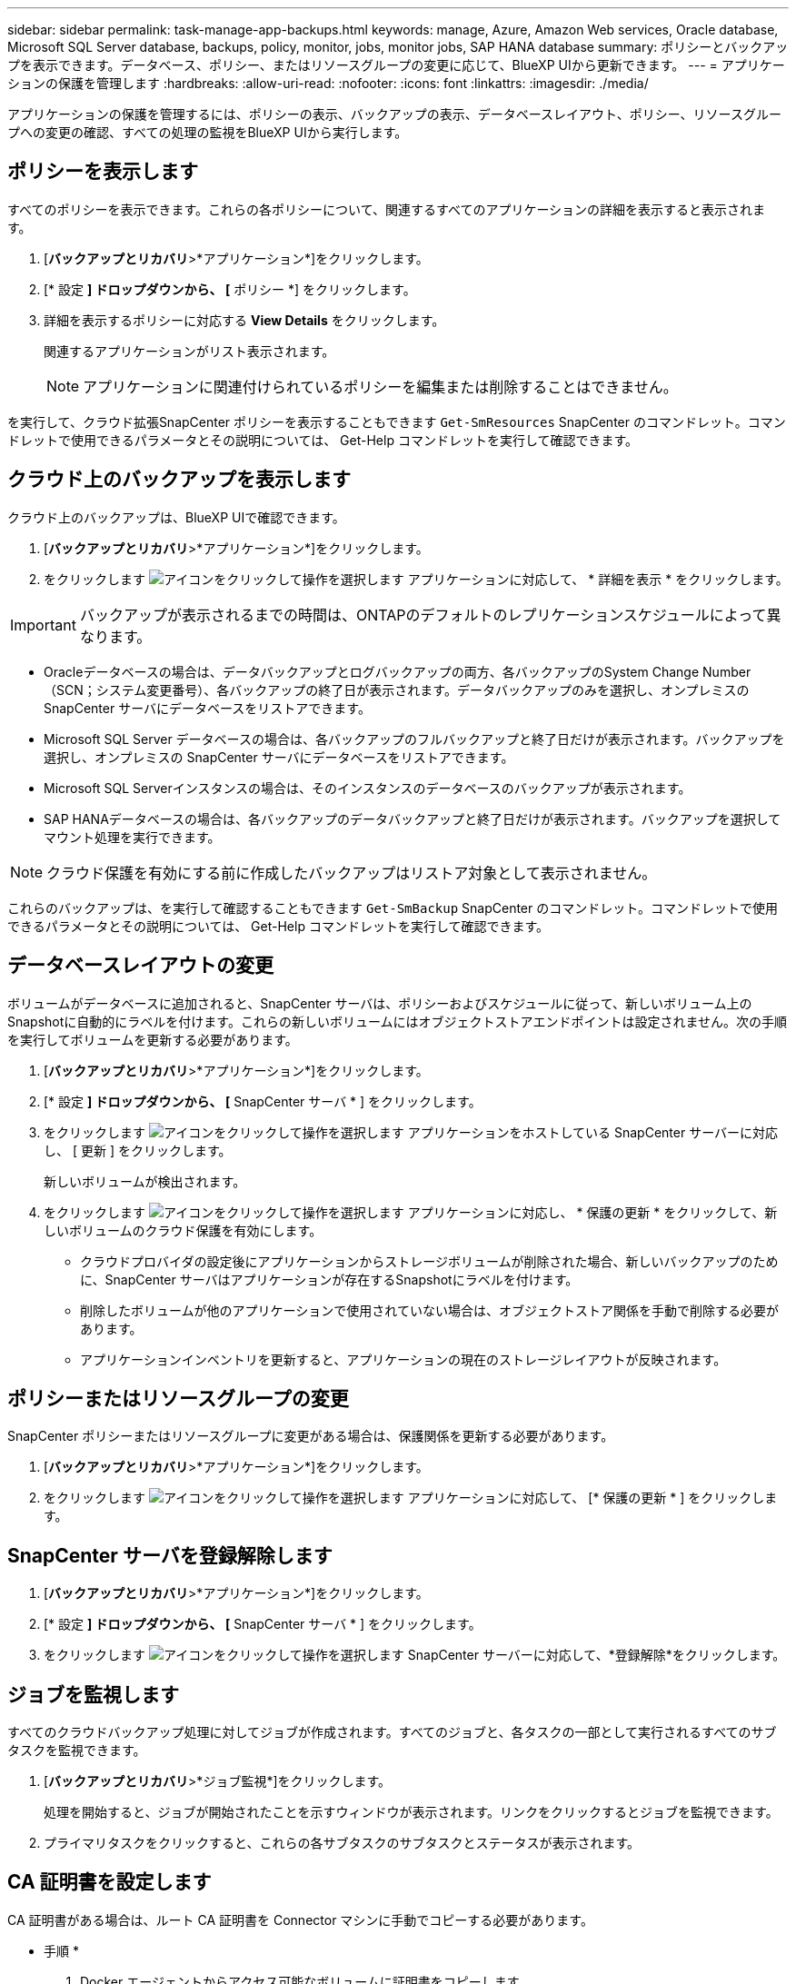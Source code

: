 ---
sidebar: sidebar 
permalink: task-manage-app-backups.html 
keywords: manage, Azure, Amazon Web services, Oracle database, Microsoft SQL Server database, backups, policy, monitor, jobs, monitor jobs, SAP HANA database 
summary: ポリシーとバックアップを表示できます。データベース、ポリシー、またはリソースグループの変更に応じて、BlueXP UIから更新できます。 
---
= アプリケーションの保護を管理します
:hardbreaks:
:allow-uri-read: 
:nofooter: 
:icons: font
:linkattrs: 
:imagesdir: ./media/


[role="lead"]
アプリケーションの保護を管理するには、ポリシーの表示、バックアップの表示、データベースレイアウト、ポリシー、リソースグループへの変更の確認、すべての処理の監視をBlueXP UIから実行します。



== ポリシーを表示します

すべてのポリシーを表示できます。これらの各ポリシーについて、関連するすべてのアプリケーションの詳細を表示すると表示されます。

. [*バックアップとリカバリ*>*アプリケーション*]をクリックします。
. [* 設定 *] ドロップダウンから、 [* ポリシー *] をクリックします。
. 詳細を表示するポリシーに対応する *View Details* をクリックします。
+
関連するアプリケーションがリスト表示されます。

+

NOTE: アプリケーションに関連付けられているポリシーを編集または削除することはできません。



を実行して、クラウド拡張SnapCenter ポリシーを表示することもできます `Get-SmResources` SnapCenter のコマンドレット。コマンドレットで使用できるパラメータとその説明については、 Get-Help コマンドレットを実行して確認できます。



== クラウド上のバックアップを表示します

クラウド上のバックアップは、BlueXP UIで確認できます。

. [*バックアップとリカバリ*>*アプリケーション*]をクリックします。
. をクリックします image:icon-action.png["アイコンをクリックして操作を選択します"] アプリケーションに対応して、 * 詳細を表示 * をクリックします。



IMPORTANT: バックアップが表示されるまでの時間は、ONTAPのデフォルトのレプリケーションスケジュールによって異なります。

* Oracleデータベースの場合は、データバックアップとログバックアップの両方、各バックアップのSystem Change Number（SCN；システム変更番号）、各バックアップの終了日が表示されます。データバックアップのみを選択し、オンプレミスの SnapCenter サーバにデータベースをリストアできます。
* Microsoft SQL Server データベースの場合は、各バックアップのフルバックアップと終了日だけが表示されます。バックアップを選択し、オンプレミスの SnapCenter サーバにデータベースをリストアできます。
* Microsoft SQL Serverインスタンスの場合は、そのインスタンスのデータベースのバックアップが表示されます。
* SAP HANAデータベースの場合は、各バックアップのデータバックアップと終了日だけが表示されます。バックアップを選択してマウント処理を実行できます。



NOTE: クラウド保護を有効にする前に作成したバックアップはリストア対象として表示されません。

これらのバックアップは、を実行して確認することもできます `Get-SmBackup` SnapCenter のコマンドレット。コマンドレットで使用できるパラメータとその説明については、 Get-Help コマンドレットを実行して確認できます。



== データベースレイアウトの変更

ボリュームがデータベースに追加されると、SnapCenter サーバは、ポリシーおよびスケジュールに従って、新しいボリューム上のSnapshotに自動的にラベルを付けます。これらの新しいボリュームにはオブジェクトストアエンドポイントは設定されません。次の手順を実行してボリュームを更新する必要があります。

. [*バックアップとリカバリ*>*アプリケーション*]をクリックします。
. [* 設定 *] ドロップダウンから、 [* SnapCenter サーバ * ] をクリックします。
. をクリックします image:icon-action.png["アイコンをクリックして操作を選択します"] アプリケーションをホストしている SnapCenter サーバーに対応し、 [ 更新 ] をクリックします。
+
新しいボリュームが検出されます。

. をクリックします image:icon-action.png["アイコンをクリックして操作を選択します"] アプリケーションに対応し、 * 保護の更新 * をクリックして、新しいボリュームのクラウド保護を有効にします。
+
** クラウドプロバイダの設定後にアプリケーションからストレージボリュームが削除された場合、新しいバックアップのために、SnapCenter サーバはアプリケーションが存在するSnapshotにラベルを付けます。
** 削除したボリュームが他のアプリケーションで使用されていない場合は、オブジェクトストア関係を手動で削除する必要があります。
** アプリケーションインベントリを更新すると、アプリケーションの現在のストレージレイアウトが反映されます。






== ポリシーまたはリソースグループの変更

SnapCenter ポリシーまたはリソースグループに変更がある場合は、保護関係を更新する必要があります。

. [*バックアップとリカバリ*>*アプリケーション*]をクリックします。
. をクリックします image:icon-action.png["アイコンをクリックして操作を選択します"] アプリケーションに対応して、 [* 保護の更新 * ] をクリックします。




== SnapCenter サーバを登録解除します

. [*バックアップとリカバリ*>*アプリケーション*]をクリックします。
. [* 設定 *] ドロップダウンから、 [* SnapCenter サーバ * ] をクリックします。
. をクリックします image:icon-action.png["アイコンをクリックして操作を選択します"] SnapCenter サーバーに対応して、*登録解除*をクリックします。




== ジョブを監視します

すべてのクラウドバックアップ処理に対してジョブが作成されます。すべてのジョブと、各タスクの一部として実行されるすべてのサブタスクを監視できます。

. [*バックアップとリカバリ*>*ジョブ監視*]をクリックします。
+
処理を開始すると、ジョブが開始されたことを示すウィンドウが表示されます。リンクをクリックするとジョブを監視できます。

. プライマリタスクをクリックすると、これらの各サブタスクのサブタスクとステータスが表示されます。




== CA 証明書を設定します

CA 証明書がある場合は、ルート CA 証明書を Connector マシンに手動でコピーする必要があります。

* 手順 *

. Docker エージェントからアクセス可能なボリュームに証明書をコピーします。
+
** `cd /var/lib/docker/volumes/cloudmanager_snapcenter_volume/_data/mkdir sc_certs`
** `chmod 777 sc_certs`


. RootCA 証明書ファイルを Connector マシンの上のフォルダにコピーします。
+
`cp <path on connector>/<filename> /var/lib/docker/volumes/cloudmanager_snapcenter_volume/_data/sc_certs`

. CRL ファイルを、 Docker エージェントからアクセス可能なボリュームにコピーします。
+
** `cd /var/lib/docker/volumes/cloudmanager_snapcenter_volume/_data/mkdir sc_crl`
** `chmod 777 sc_crl`


. CRL ファイルを Connector マシンの上のフォルダにコピーします。
+
`cp <path on connector>/<filename> /var/lib/docker/volumes/cloudmanager_snapcenter_volume/_data/sc_crl`

. 証明書と CRL ファイルをコピーしたら、 Cloud Backup for Apps サービスを再起動します。
+
** `sudo docker exec cloudmanager_snapcenter sed -i 's/skipSCCertValidation: true/skipSCCertValidation: false/g' /opt/netapp/cloudmanager-snapcenter-agent/config/config.yml`
** `sudo docker restart cloudmanager_snapcenter`



